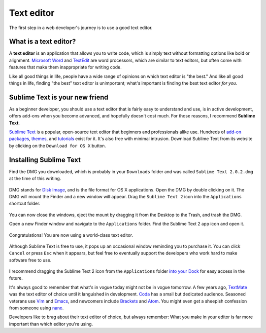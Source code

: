 .. _`Text editor`:

Text editor
===========

The first step in a web developer's journey is to use a good text editor.

What is a text editor?
----------------------

A **text editor** is an application that allows you to write code, which is simply text without formatting options like bold or alignment. `Microsoft Word <https://en.wikipedia.org/wiki/Microsoft_Word>`_ and `TextEdit <https://en.wikipedia.org/wiki/TextEdit>`_ are word processors, which are similar to text editors, but often come with features that make them inappropriate for writing code.

Like all good things in life, people have a wide range of opinions on which text editor is "the best." And like all good things in life, finding "the best" text editor is unimportant; what's important is finding the best text editor *for you*.

Sublime Text is your new friend
-------------------------------

As a beginner developer, you should use a text editor that is fairly easy to understand and use, is in active development, offers add-ons when you become advanced, and hopefully doesn't cost much. For those reasons, I recommend **Sublime Text**.

`Sublime Text <http://www.sublimetext.com/>`_ is a popular, open-source text editor that beginners and professionals alike use. Hundreds of `add-on packages <https://packagecontrol.io/>`_, `themes <https://packagecontrol.io/browse/labels/theme>`_, and `tutorials <http://code.tutsplus.com/categories/sublime-text>`_ exist for it. It's also free with minimal intrusion. Download Sublime Text from its website by clicking on the ``Download for OS X`` button.

.. figure:: img/text_edtior-website.png
   :target: http://www.sublimetext.com/
   :alt: Sublime Text website

Installing Sublime Text
-----------------------

Find the DMG you downloaded, which is probably in your ``Downloads`` folder and was called ``Sublime Text 2.0.2.dmg`` at the time of this writing. 

.. figure:: img/text_editor-downloads.png
   :alt: Downloads folder

DMG stands for `Disk Image <https://en.wikipedia.org/wiki/Apple_Disk_Image>`_, and is the file format for OS X applications. Open the DMG by double clicking on it. The DMG will mount the Finder and a new window will appear. Drag the ``Sublime Text 2`` icon into the ``Applications`` shortcut folder.

.. figure:: img/text_editor-mount.png
   :alt: Sublime Text mount window

You can now close the windows, eject the mount by dragging it from the Desktop to the Trash, and trash the DMG.

Open a new Finder window and navigate to the ``Applications`` folder. Find the Sublime Text 2 app icon and open it.

.. figure:: img/text_editor-applications.png
   :alt: Applications window

Congratulations! You are now using a world-class text editor.

.. figure:: img/text_editor-sublime_text.png
   :alt: Sublime Text window

Although Sublime Text is free to use, it pops up an occasional window reminding you to purchase it. You can click ``Cancel`` or press ``Esc`` when it appears, but feel free to eventually support the developers who work hard to make software free to use.

.. figure:: img/text_editor-purchase.png
   :alt: Sublime Text purchase

I recommend dragging the Sublime Text 2 icon from the ``Applications`` folder `into your Dock <http://support.apple.com/kb/PH18815>`_ for easy access in the future.

It's always good to remember that what's in vogue today might not be in vogue tomorrow. A few years ago, `TextMate <http://macromates.com/>`_ was the text editor of choice until it languished in development. `Coda <https://panic.com/coda/>`_ has a small but dedicated audience. Seasoned veterans use `Vim <https://en.wikipedia.org/wiki/Vim_(text_editor)>`_ and `Emacs <https://en.wikipedia.org/wiki/Emacs>`_, and newcomers include `Brackets <http://brackets.io/>`_ and `Atom <https://atom.io/>`_. You might even get a sheepish confession from someone using `nano <https://en.wikipedia.org/wiki/GNU_nano>`_.

Developers like to brag about their text editor of choice, but always remember: What you make in your editor is far more important than which editor you're using.
